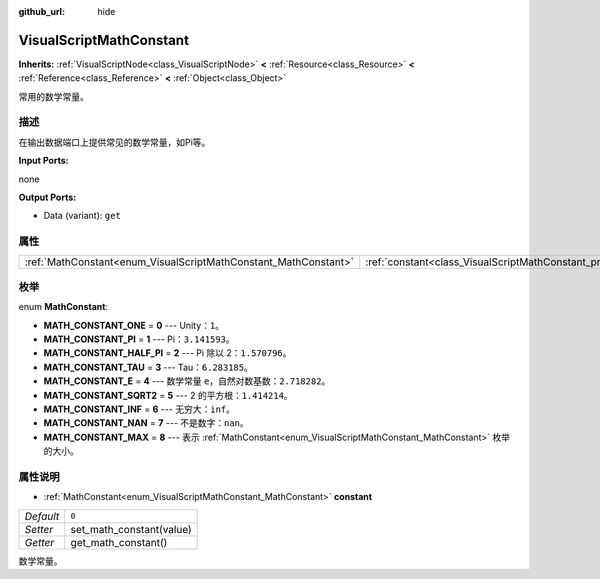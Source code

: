 :github_url: hide

.. Generated automatically by doc/tools/make_rst.py in GaaeExplorer's source tree.
.. DO NOT EDIT THIS FILE, but the VisualScriptMathConstant.xml source instead.
.. The source is found in doc/classes or modules/<name>/doc_classes.

.. _class_VisualScriptMathConstant:

VisualScriptMathConstant
========================

**Inherits:** :ref:`VisualScriptNode<class_VisualScriptNode>` **<** :ref:`Resource<class_Resource>` **<** :ref:`Reference<class_Reference>` **<** :ref:`Object<class_Object>`

常用的数学常量。

描述
----

在输出数据端口上提供常见的数学常量，如Pi等。

\ **Input Ports:**\ 

none

\ **Output Ports:**\ 

- Data (variant): ``get``

属性
----

+-----------------------------------------------------------------+-------------------------------------------------------------------+-------+
| :ref:`MathConstant<enum_VisualScriptMathConstant_MathConstant>` | :ref:`constant<class_VisualScriptMathConstant_property_constant>` | ``0`` |
+-----------------------------------------------------------------+-------------------------------------------------------------------+-------+

枚举
----

.. _enum_VisualScriptMathConstant_MathConstant:

.. _class_VisualScriptMathConstant_constant_MATH_CONSTANT_ONE:

.. _class_VisualScriptMathConstant_constant_MATH_CONSTANT_PI:

.. _class_VisualScriptMathConstant_constant_MATH_CONSTANT_HALF_PI:

.. _class_VisualScriptMathConstant_constant_MATH_CONSTANT_TAU:

.. _class_VisualScriptMathConstant_constant_MATH_CONSTANT_E:

.. _class_VisualScriptMathConstant_constant_MATH_CONSTANT_SQRT2:

.. _class_VisualScriptMathConstant_constant_MATH_CONSTANT_INF:

.. _class_VisualScriptMathConstant_constant_MATH_CONSTANT_NAN:

.. _class_VisualScriptMathConstant_constant_MATH_CONSTANT_MAX:

enum **MathConstant**:

- **MATH_CONSTANT_ONE** = **0** --- Unity：\ ``1``\ 。

- **MATH_CONSTANT_PI** = **1** --- Pi：\ ``3.141593``\ 。

- **MATH_CONSTANT_HALF_PI** = **2** --- Pi 除以 2：\ ``1.570796``\ 。

- **MATH_CONSTANT_TAU** = **3** --- Tau：\ ``6.283185``\ 。

- **MATH_CONSTANT_E** = **4** --- 数学常量 ``e``\ ，自然对数基数：\ ``2.718282``\ 。

- **MATH_CONSTANT_SQRT2** = **5** --- 2 的平方根：\ ``1.414214``\ 。

- **MATH_CONSTANT_INF** = **6** --- 无穷大：\ ``inf``\ 。

- **MATH_CONSTANT_NAN** = **7** --- 不是数字：\ ``nan``\ 。

- **MATH_CONSTANT_MAX** = **8** --- 表示 :ref:`MathConstant<enum_VisualScriptMathConstant_MathConstant>` 枚举的大小。

属性说明
--------

.. _class_VisualScriptMathConstant_property_constant:

- :ref:`MathConstant<enum_VisualScriptMathConstant_MathConstant>` **constant**

+-----------+--------------------------+
| *Default* | ``0``                    |
+-----------+--------------------------+
| *Setter*  | set_math_constant(value) |
+-----------+--------------------------+
| *Getter*  | get_math_constant()      |
+-----------+--------------------------+

数学常量。

.. |virtual| replace:: :abbr:`virtual (This method should typically be overridden by the user to have any effect.)`
.. |const| replace:: :abbr:`const (This method has no side effects. It doesn't modify any of the instance's member variables.)`
.. |vararg| replace:: :abbr:`vararg (This method accepts any number of arguments after the ones described here.)`
